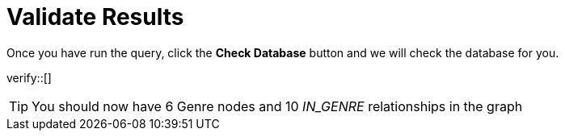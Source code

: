 :id: _challenge

[.verify]
= Validate Results

Once you have run the query, click the **Check Database** button and we will check the database for you.


verify::[]

[TIP,role=hint]
====
You should now have 6 Genre nodes and 10 _IN_GENRE_ relationships in the graph
====